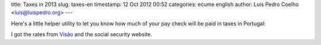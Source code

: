 title: Taxes in 2013
slug: taxes-en
timestamp: 12 Oct 2012 00:52
categories: ecume english
author: Luis Pedro Coelho <luis@luispedro.org>
---

Here's a little helper utility to let you know how much of your pay check will
be paid in taxes in Portugal:


.. raw:: html

    <form>
    <input id='salary' type="text" size="20" value="700" /><br />
    <input type='radio' name='perwhat' checked='yes' id='per12'>Per month (12 salaries)<br />
    <input type='radio' name='perwhat' id='per14'>Per month (14 salaries)<br />
    <input type='radio' name='perwhat' id='per1'>Per annum
    <p>
    <input type="button" value="Compute" id='subme' />
    </form>
    <div id='results'>

        <p>Your employer will spend <strong id='raw2'></strong> and you will
        receive <strong id='after_irs'></strong>.<br /> Your total tax
        contribution will <strong id='contribution'></strong> or, as a
        percentage, your rate will <strong
        id='contribution_rate'></strong>%.</p>

        <p><em>Details</em>: Before the "employer contribution", your salary
        will actually be €<strong id='raw'></strong> (of which you receive
        €<strong id='val'></strong>). Then you will pay an extra 11% to Social
        Security.  You will now have €<strong id='after_ss'></strong>, of
        which, assuming no rebates, you will pay <strong
        id='irs_rate'></strong>% as IRS.</p>

        <p>Of course, do not forget that most of what you spend this money on
        will be further taxed at 23%!</p>

    </div>
    <p id='error'>Something went wrong! Did you input in a number?</p>
    <script>
    $('#results').hide();
    $('#error').hide();

    function irs_paid(val) {
        var paid = 0;
        function sub0(y, x) {
            if (val <= y) return 0;
            if (val < x) return val - y;
            return x - y;
        }
        return sub0(0,7000)*0.145 + sub0(7000,20000)*0.285 + sub0(20000,40000)*0.37 + sub0(40000,80000)*0.45 + (val > 80000 ? val - 80000 : 0) * 0.48;
    }
    $('#subme').click(function() {
        try {
            $('#error').hide();
            var val = $('#salary').val();
            var checked = $('input[name=perwhat]:checked').attr('id');
            if (checked == 'per12') val *= 12.0;
            if (checked == 'per14') val *= 14.0;
            val = 1.0 * val;
            $('#val').text(val);
            var raw = val * 1.2375;
            $('#raw').text(Math.round(raw));
            $('#raw2').text(Math.round(raw));
            after_ss = 0.89 * val;
            
            $('#after_ss').text(Math.round(after_ss));

            irs = irs_paid(after_ss);
            irs_rate = irs / after_ss;
            $('#irs_rate').text(Math.round(irs_rate*100));
            $('#irs').text(Math.round(irs));
            after_irs = after_ss - irs;
            $('#after_irs').text(Math.round(after_irs));
            contribution = raw - after_irs;
            $('#contribution').text(Math.round(contribution));
            contribution_rate = contribution/raw;
            $('#contribution_rate').text(Math.round(contribution_rate*100));
            $('#results').show();
        } catch (err) {
            $('#error').show();
        }
        
        return false;
    });
    </script>

I got the rates from `Visão <http://visao.sapo.pt/conheca-os-novos-escaloes-do-irs=f690974>`__ and the social security website.


